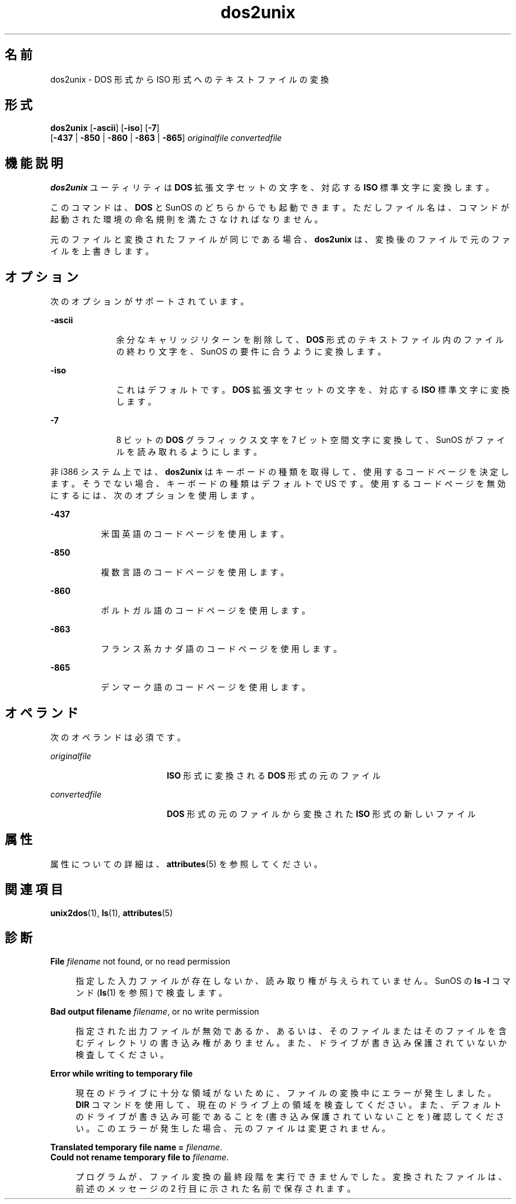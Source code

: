 '\" te
.\" Copyright (c) 2000, 2011, Oracle and/or its affiliates. All rights reserved.
.TH dos2unix 1 "2011 年 7 月 7 日" "SunOS 5.11" "ユーザーコマンド"
.SH 名前
dos2unix \- DOS 形式から ISO 形式へのテキストファイルの変換
.SH 形式
.LP
.nf
\fBdos2unix\fR [\fB-ascii\fR] [\fB-iso\fR] [\fB-7\fR] 
     [\fB-437\fR | \fB-850\fR | \fB-860\fR | \fB-863\fR | \fB-865\fR] \fIoriginalfile\fR \fIconvertedfile\fR
.fi

.SH 機能説明
.sp
.LP
\fBdos2unix\fR ユーティリティは \fBDOS\fR 拡張文字セットの文字を、対応する \fBISO\fR 標準文字に変換します。
.sp
.LP
このコマンドは、\fBDOS\fR と SunOS のどちらからでも起動できます。ただしファイル名は、コマンドが起動された環境の命名規則を満たさなければなりません。
.sp
.LP
元のファイルと変換されたファイルが同じである場合、\fBdos2unix\fR は、変換後のファイルで元のファイルを上書きします。
.SH オプション
.sp
.LP
次のオプションがサポートされています。
.sp
.ne 2
.mk
.na
\fB\fB-ascii\fR\fR
.ad
.RS 10n
.rt  
余分なキャリッジリターンを削除して、\fBDOS\fR 形式のテキストファイル内のファイルの終わり文字を、SunOS の要件に合うように変換します。
.RE

.sp
.ne 2
.mk
.na
\fB\fB-iso\fR\fR
.ad
.RS 10n
.rt  
これはデフォルトです。\fBDOS\fR 拡張文字セットの文字を、対応する \fBISO\fR 標準文字に変換します。
.RE

.sp
.ne 2
.mk
.na
\fB\fB-7\fR\fR
.ad
.RS 10n
.rt  
8 ビットの \fBDOS\fR グラフィックス文字を 7 ビット空間文字に変換して、SunOS がファイルを読み取れるようにします。
.RE

.sp
.LP
非 i386 システム上では、\fBdos2unix\fR はキーボードの種類を取得して、使用するコードページを決定します。そうでない場合、キーボードの種類はデフォルトで US です。使用するコードページを無効にするには、次のオプションを使用します。
.sp
.ne 2
.mk
.na
\fB\fB-437\fR\fR
.ad
.RS 8n
.rt  
米国英語のコードページを使用します。
.RE

.sp
.ne 2
.mk
.na
\fB\fB-850\fR\fR
.ad
.RS 8n
.rt  
複数言語のコードページを使用します。
.RE

.sp
.ne 2
.mk
.na
\fB\fB-860\fR\fR
.ad
.RS 8n
.rt  
ポルトガル語のコードページを使用します。
.RE

.sp
.ne 2
.mk
.na
\fB\fB-863\fR\fR
.ad
.RS 8n
.rt  
フランス系カナダ語のコードページを使用します。
.RE

.sp
.ne 2
.mk
.na
\fB\fB-865\fR\fR
.ad
.RS 8n
.rt  
デンマーク語のコードページを使用します。
.RE

.SH オペランド
.sp
.LP
次のオペランドは必須です。
.sp
.ne 2
.mk
.na
\fB\fIoriginalfile\fR \fR
.ad
.RS 18n
.rt  
\fBISO\fR 形式に変換される \fBDOS\fR 形式の元のファイル
.RE

.sp
.ne 2
.mk
.na
\fB\fIconvertedfile\fR \fR
.ad
.RS 18n
.rt  
\fBDOS\fR 形式の元のファイルから変換された \fBISO\fR 形式の新しいファイル
.RE

.SH 属性
.sp
.LP
属性についての詳細は、\fBattributes\fR(5) を参照してください。
.sp

.sp
.TS
tab() box;
cw(2.75i) |cw(2.75i) 
lw(2.75i) |lw(2.75i) 
.
属性タイプ属性値
_
使用条件system/core-os
.TE

.SH 関連項目
.sp
.LP
\fBunix2dos\fR(1), \fBls\fR(1), \fBattributes\fR(5)
.SH 診断
.sp
.ne 2
.mk
.na
\fB\fBFile \fIfilename\fR not found, or no read permission\fR\fR
.ad
.sp .6
.RS 4n
指定した入力ファイルが存在しないか、読み取り権が与えられていません。SunOS の \fBls\fR \fB-l\fR コマンド (\fBls\fR(1) を参照) で検査します。
.RE

.sp
.ne 2
.mk
.na
\fB\fBBad output filename \fIfilename\fR, or no write permission\fR\fR
.ad
.sp .6
.RS 4n
指定された出力ファイルが無効であるか、あるいは、そのファイルまたはそのファイルを含むディレクトリの書き込み権がありません。また、ドライブが書き込み保護されていないか検査してください。
.RE

.sp
.ne 2
.mk
.na
\fB\fBError while writing to temporary file\fR\fR
.ad
.sp .6
.RS 4n
現在のドライブに十分な領域がないために、ファイルの変換中にエラーが発生しました。\fBDIR\fR コマンドを使用して、現在のドライブ上の領域を検査してください。また、デフォルトのドライブが書き込み可能であることを (書き込み保護されていないことを) 確認してください。このエラーが発生した場合、元のファイルは変更されません。
.RE

.sp
.ne 2
.mk
.na
\fB\fBTranslated temporary file name =\fR \fIfilename\fR.\fR
.ad
.br
.na
\fB\fBCould not rename temporary file to \fIfilename\fR.\fR\fR
.ad
.sp .6
.RS 4n
プログラムが、ファイル変換の最終段階を実行できませんでした。変換されたファイルは、前述のメッセージの 2 行目に示された名前で保存されます。
.RE

